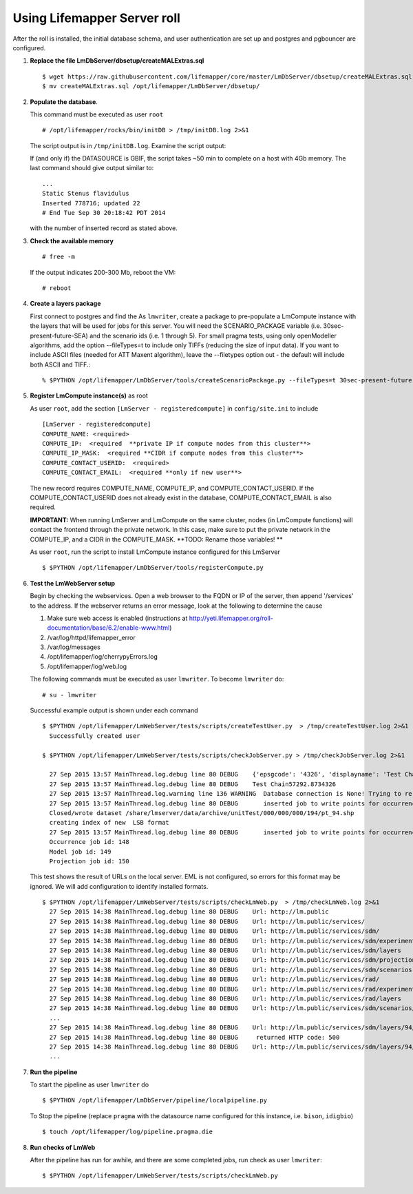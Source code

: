 
.. hightlight:: rest

Using Lifemapper Server roll
============================
.. contents::  

After the roll is installed, the initial database schema, and user 
authentication are set up and postgres and pgbouncer are configured.  
   
#. **Replace the file LmDbServer/dbsetup/createMALExtras.sql** ::

    $ wget https://raw.githubusercontent.com/lifemapper/core/master/LmDbServer/dbsetup/createMALExtras.sql
    $ mv createMALExtras.sql /opt/lifemapper/LmDbServer/dbsetup/

#. **Populate the database**.

   This command must be executed as user ``root`` ::  

     # /opt/lifemapper/rocks/bin/initDB > /tmp/initDB.log 2>&1

   The script output is in ``/tmp/initDB.log``. Examine the script output: ::
   
   If (and only if) the DATASOURCE is GBIF, the script takes ~50 min to complete 
   on a host with 4Gb memory. The last command should give output similar to: ::
     ...
     Static Stenus flavidulus
     Inserted 778716; updated 22
     # End Tue Sep 30 20:18:42 PDT 2014
     
   with the number of inserted record as stated above.

#. **Check the available memory** ::

     # free -m
     
   If the output indicates 200-300 Mb, reboot the VM: ::
     
     # reboot
     
#. **Create a layers package** ::
   
   First connect to postgres and find the 
   As ``lmwriter``, create a package to pre-populate a LmCompute instance with 
   the layers that will be used for jobs for this server.  You will need the 
   SCENARIO_PACKAGE variable (i.e. 30sec-present-future-SEA) and the scenario 
   ids (i.e. 1 through 5).  For small pragma tests, using only openModeller  
   algorithms, add the option --fileTypes=t to include only TIFFs (reducing the 
   size of input data).  If you want to include ASCII files (needed for 
   ATT Maxent algorithm), leave the --filetypes option out - the default will
   include both ASCII and TIFF.::
   
   % $PYTHON /opt/lifemapper/LmDbServer/tools/createScenarioPackage.py --fileTypes=t 30sec-present-future-SEA 1 2 3 4 5
     
#. **Register LmCompute instance(s)**  as root  

   As user ``root``, add the section ``[LmServer - registeredcompute]`` in ``config/site.ini`` to include :: 

     [LmServer - registeredcompute]
     COMPUTE_NAME: <required>
     COMPUTE_IP:  <required  **private IP if compute nodes from this cluster**>
     COMPUTE_IP_MASK:  <required **CIDR if compute nodes from this cluster**>
     COMPUTE_CONTACT_USERID:  <required>
     COMPUTE_CONTACT_EMAIL:  <required **only if new user**>


   The new record requires COMPUTE_NAME, COMPUTE_IP, and COMPUTE_CONTACT_USERID.  
   If the COMPUTE_CONTACT_USERID does not already exist in the database, 
   COMPUTE_CONTACT_EMAIL is also required.
   
   **IMPORTANT:** When running LmServer and LmCompute on the same cluster, 
   nodes (in LmCompute functions) will contact the  
   frontend through the private network.  In this case, make sure to put the 
   private network in the COMPUTE_IP, and a CIDR in the COMPUTE_MASK.  
   **TODO: Rename those variables! **

   As user ``root``, run the script to install LmCompute instance configured for this LmServer  ::  

     $ $PYTHON /opt/lifemapper/LmDbServer/tools/registerCompute.py 

#. **Test the LmWebServer setup** 

   Begin by checking the webservices.  Open a web browser to the FQDN or IP of 
   the server, then append '/services' to the address.  If the webserver returns
   an error message, look at the following to determine the cause
   
   #. Make sure web access is enabled (instructions at 
      http://yeti.lifemapper.org/roll-documentation/base/6.2/enable-www.html)
   #. /var/log/httpd/lifemapper_error
   #. /var/log/messages
   #. /opt/lifemapper/log/cherrypyErrors.log
   #. /opt/lifemapper/log/web.log
    
   The following commands must be executed as user ``lmwriter``. To become ``lmwriter`` do: ::

     # su - lmwriter
     
   Successful example output is shown under each command   ::  

     $ $PYTHON /opt/lifemapper/LmWebServer/tests/scripts/createTestUser.py  > /tmp/createTestUser.log 2>&1
       Successfully created user
       
     $ $PYTHON /opt/lifemapper/LmWebServer/tests/scripts/checkJobServer.py > /tmp/checkJobServer.log 2>&1
     
       27 Sep 2015 13:57 MainThread.log.debug line 80 DEBUG    {'epsgcode': '4326', 'displayname': 'Test Chain57292.8734326', 'name': 'Test points57292.8734326', 'pointstype': 'shapefile'}
       27 Sep 2015 13:57 MainThread.log.debug line 80 DEBUG    Test Chain57292.8734326
       27 Sep 2015 13:57 MainThread.log.warning line 136 WARNING  Database connection is None! Trying to re-open ...
       27 Sep 2015 13:57 MainThread.log.debug line 80 DEBUG       inserted job to write points for occurrenceSet 1 in MAL
       Closed/wrote dataset /share/lmserver/data/archive/unitTest/000/000/000/194/pt_94.shp
       creating index of new  LSB format
       27 Sep 2015 13:57 MainThread.log.debug line 80 DEBUG       inserted job to write points for occurrenceSet 94 in MAL
       Occurrence job id: 148
       Model job id: 149
       Projection job id: 150
     
   This test shows the result of URLs on the local server.  EML is not configured, 
   so errors for this format may be ignored.  We will add configuration to identify 
   installed formats.  ::  

     $ $PYTHON /opt/lifemapper/LmWebServer/tests/scripts/checkLmWeb.py  > /tmp/checkLmWeb.log 2>&1
       27 Sep 2015 14:38 MainThread.log.debug line 80 DEBUG    Url: http://lm.public
       27 Sep 2015 14:38 MainThread.log.debug line 80 DEBUG    Url: http://lm.public/services/
       27 Sep 2015 14:38 MainThread.log.debug line 80 DEBUG    Url: http://lm.public/services/sdm/
       27 Sep 2015 14:38 MainThread.log.debug line 80 DEBUG    Url: http://lm.public/services/sdm/experiments
       27 Sep 2015 14:38 MainThread.log.debug line 80 DEBUG    Url: http://lm.public/services/sdm/layers
       27 Sep 2015 14:38 MainThread.log.debug line 80 DEBUG    Url: http://lm.public/services/sdm/projections
       27 Sep 2015 14:38 MainThread.log.debug line 80 DEBUG    Url: http://lm.public/services/sdm/scenarios
       27 Sep 2015 14:38 MainThread.log.debug line 80 DEBUG    Url: http://lm.public/services/rad/
       27 Sep 2015 14:38 MainThread.log.debug line 80 DEBUG    Url: http://lm.public/services/rad/experiments
       27 Sep 2015 14:38 MainThread.log.debug line 80 DEBUG    Url: http://lm.public/services/rad/layers
       27 Sep 2015 14:38 MainThread.log.debug line 80 DEBUG    Url: http://lm.public/services/sdm/scenarios/5/atom
       ...
       27 Sep 2015 14:38 MainThread.log.debug line 80 DEBUG    Url: http://lm.public/services/sdm/layers/94/ascii
       27 Sep 2015 14:38 MainThread.log.debug line 80 DEBUG     returned HTTP code: 500
       27 Sep 2015 14:38 MainThread.log.debug line 80 DEBUG    Url: http://lm.public/services/sdm/layers/94/atom
       ...


#. **Run the pipeline**  

   To start the pipeline as user ``lmwriter`` do ::  

     $ $PYTHON /opt/lifemapper/LmDbServer/pipeline/localpipeline.py

   To Stop the pipeline (replace ``pragma`` with the datasource name configured for this instance, i.e. ``bison``, ``idigbio``) ::    

     $ touch /opt/lifemapper/log/pipeline.pragma.die
     
     
#. **Run checks of LmWeb**

   After the pipeline has run for awhile, and there are some completed jobs, run check as user ``lmwriter``: ::
 
     $ $PYTHON /opt/lifemapper/LmWebServer/tests/scripts/checkLmWeb.py

